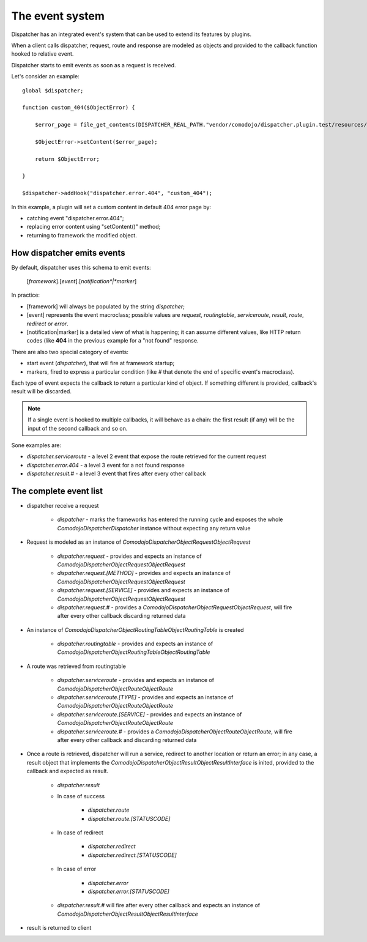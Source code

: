 The event system
================

Dispatcher has an integrated event's system that can be used to extend its features by plugins.

When a client calls dispatcher, request, route and response are modeled as objects and provided to the callback function hooked to relative event.

Dispatcher starts to emit events as soon as a request is received.

Let's consider an example::

    global $dispatcher;
    
    function custom_404($ObjectError) {
    
        $error_page = file_get_contents(DISPATCHER_REAL_PATH."vendor/comodojo/dispatcher.plugin.test/resources/html/404.html");
    
        $ObjectError->setContent($error_page);
    
        return $ObjectError;
    
    }
    
    $dispatcher->addHook("dispatcher.error.404", "custom_404");

In this example, a plugin will set a custom content in default 404 error page by:

- catching event "dispatcher.error.404";
- replacing error content using "setContent()" method;
- returning to framework the modified object.

How dispatcher emits events
***************************

By default, dispatcher uses this schema to emit events:

    [*framework*].[*event*].[*notification*|*marker*]

In practice:

- [framework] will always be populated by the string *dispatcher*;

- [event] represents the event macroclass; possible values are *request*, *routingtable*, *serviceroute*, *result*, *route*, *redirect* or *error*.

- [notification|marker] is a detailed view of what is happening; it can assume different values, like HTTP return codes (like **404** in the previous example for a "not found" response.

There are also two special category of events:

- start event (*dispatcher*), that will fire at framework startup;
- markers, fired to express a particular condition (like *#* that denote the end of specific event's macroclass).

Each type of event expects the callback to return a particular kind of object. If something different is provided, callback's result will be discarded.

.. note:: If a single event is hooked to multiple callbacks, it will behave as a chain: the first result (if any) will be the input of the second callback and so on.

Sone examples are:

- `dispatcher.serviceroute` - a level 2 event that expose the route retrieved for the current request

- `dispatcher.error.404` - a level 3 event for a not found response

- `dispatcher.result.#` - a level 3 event that fires after every other callback

The complete event list
***********************

- dispatcher receive a request

    - *dispatcher* - marks the frameworks has entered the running cycle and exposes the whole `Comodojo\Dispatcher\Dispatcher` instance without expecting any return value

- Request is modeled as an instance of `\Comodojo\Dispatcher\ObjectRequest\ObjectRequest`

    - *dispatcher.request* - provides and expects an instance of `\Comodojo\Dispatcher\ObjectRequest\ObjectRequest`

    - *dispatcher.request.[METHOD]* - provides and expects an instance of `\Comodojo\Dispatcher\ObjectRequest\ObjectRequest`

    - *dispatcher.request.[SERVICE]* - provides and expects an instance of `\Comodojo\Dispatcher\ObjectRequest\ObjectRequest`

    - *dispatcher.request.#* - provides a `\Comodojo\Dispatcher\ObjectRequest\ObjectRequest`, will fire after every other callback discarding returned data

- An instance of `\Comodojo\Dispatcher\ObjectRoutingTable\ObjectRoutingTable` is created

    - *dispatcher.routingtable* - provides and expects an instance of `\Comodojo\Dispatcher\ObjectRoutingTable\ObjectRoutingTable`

- A route was retrieved from routingtable

    - *dispatcher.serviceroute* - provides and expects an instance of `\Comodojo\Dispatcher\ObjectRoute\ObjectRoute`

    - *dispatcher.serviceroute.[TYPE]* - provides and expects an instance of `\Comodojo\Dispatcher\ObjectRoute\ObjectRoute`

    - *dispatcher.serviceroute.[SERVICE]* - provides and expects an instance of `\Comodojo\Dispatcher\ObjectRoute\ObjectRoute`

    - *dispatcher.serviceroute.#* - provides a `\Comodojo\Dispatcher\ObjectRoute\ObjectRoute`, will fire after every other callback and discarding returned data

- Once a route is retrieved, dispatcher will run a service, redirect to another location or return an error; in any case, a result object that implements the `\Comodojo\Dispatcher\ObjectResult\ObjectResultInterface` is inited, provided to the callback and expected as result.

    - *dispatcher.result*

    - In case of success

        - *dispatcher.route*

        - *dispatcher.route.[STATUSCODE]*

    - In case of redirect

        - *dispatcher.redirect*

        - *dispatcher.redirect.[STATUSCODE]*

    - In case of error

        - *dispatcher.error*

        - *dispatcher.error.[STATUSCODE]*

    - *dispatcher.result.#* will fire after every other callback and expects an instance of `\Comodojo\Dispatcher\ObjectResult\ObjectResultInterface`

- result is returned to client
